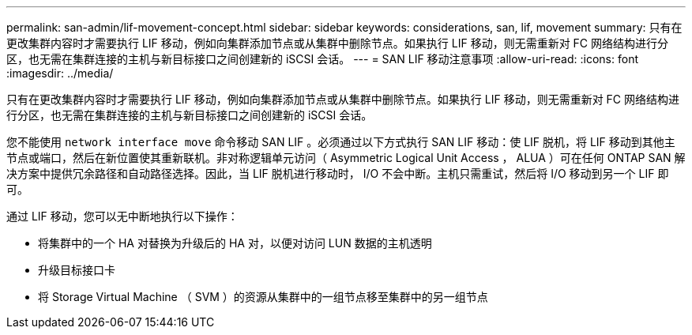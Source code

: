 ---
permalink: san-admin/lif-movement-concept.html 
sidebar: sidebar 
keywords: considerations, san, lif, movement 
summary: 只有在更改集群内容时才需要执行 LIF 移动，例如向集群添加节点或从集群中删除节点。如果执行 LIF 移动，则无需重新对 FC 网络结构进行分区，也无需在集群连接的主机与新目标接口之间创建新的 iSCSI 会话。 
---
= SAN LIF 移动注意事项
:allow-uri-read: 
:icons: font
:imagesdir: ../media/


[role="lead"]
只有在更改集群内容时才需要执行 LIF 移动，例如向集群添加节点或从集群中删除节点。如果执行 LIF 移动，则无需重新对 FC 网络结构进行分区，也无需在集群连接的主机与新目标接口之间创建新的 iSCSI 会话。

您不能使用 `network interface move` 命令移动 SAN LIF 。必须通过以下方式执行 SAN LIF 移动：使 LIF 脱机，将 LIF 移动到其他主节点或端口，然后在新位置使其重新联机。非对称逻辑单元访问（ Asymmetric Logical Unit Access ， ALUA ）可在任何 ONTAP SAN 解决方案中提供冗余路径和自动路径选择。因此，当 LIF 脱机进行移动时， I/O 不会中断。主机只需重试，然后将 I/O 移动到另一个 LIF 即可。

通过 LIF 移动，您可以无中断地执行以下操作：

* 将集群中的一个 HA 对替换为升级后的 HA 对，以便对访问 LUN 数据的主机透明
* 升级目标接口卡
* 将 Storage Virtual Machine （ SVM ）的资源从集群中的一组节点移至集群中的另一组节点


